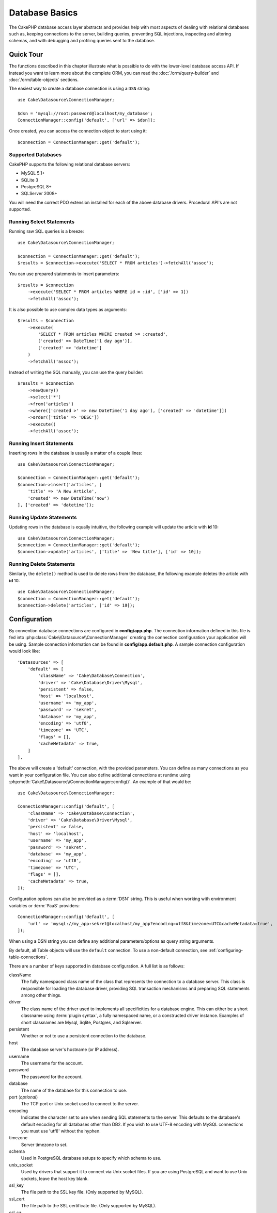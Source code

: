 Database Basics
###############

The CakePHP database access layer abstracts and provides help with most aspects
of dealing with relational databases such as, keeping connections to the server,
building queries, preventing SQL injections, inspecting and altering schemas,
and with debugging and profiling queries sent to the database.

Quick Tour
==========

The functions described in this chapter illustrate what is possible to do with
the lower-level database access API. If instead you want to learn more about the
complete ORM, you can read the :doc:`/orm/query-builder` and
:doc:`/orm/table-objects` sections.

The easiest way to create a database connection is using a ``DSN`` string::

    use Cake\Datasource\ConnectionManager;

    $dsn = 'mysql://root:password@localhost/my_database';
    ConnectionManager::config('default', ['url' => $dsn]);

Once created, you can access the connection object to start using it::

    $connection = ConnectionManager::get('default');

Supported Databases
-------------------

CakePHP supports the following relational database servers:

* MySQL 5.1+
* SQLite 3
* PostgreSQL 8+
* SQLServer 2008+

You will need the correct PDO extension installed for each of the above database
drivers. Procedural API's are not supported.

.. _running-select-statements:

Running Select Statements
-------------------------

Running raw SQL queries is a breeze::

    use Cake\Datasource\ConnectionManager;

    $connection = ConnectionManager::get('default');
    $results = $connection->execute('SELECT * FROM articles')->fetchAll('assoc');

You can use prepared statements to insert parameters::

    $results = $connection
        ->execute('SELECT * FROM articles WHERE id = :id', ['id' => 1])
        ->fetchAll('assoc');

It is also possible to use complex data types as arguments::

    $results = $connection
        ->execute(
            'SELECT * FROM articles WHERE created >= :created',
            ['created' => DateTime('1 day ago')],
            ['created' => 'datetime']
        )
        ->fetchAll('assoc');

Instead of writing the SQL manually, you can use the query builder::

    $results = $connection
        ->newQuery()
        ->select('*')
        ->from('articles')
        ->where(['created >' => new DateTime('1 day ago'), ['created' => 'datetime']])
        ->order(['title' => 'DESC'])
        ->execute()
        ->fetchAll('assoc');

Running Insert Statements
-------------------------

Inserting rows in the database is usually a matter of a couple lines::

    use Cake\Datasource\ConnectionManager;

    $connection = ConnectionManager::get('default');
    $connection->insert('articles', [
        'title' => 'A New Article',
        'created' => new DateTime('now')
    ], ['created' => 'datetime']);

Running Update Statements
-------------------------

Updating rows in the database is equally intuitive, the following example will
update the article with **id** 10::

    use Cake\Datasource\ConnectionManager;
    $connection = ConnectionManager::get('default');
    $connection->update('articles', ['title' => 'New title'], ['id' => 10]);

Running Delete Statements
-------------------------

Similarly, the ``delete()`` method is used to delete rows from the database, the
following example deletes the article with **id** 10::

    use Cake\Datasource\ConnectionManager;
    $connection = ConnectionManager::get('default');
    $connection->delete('articles', ['id' => 10]);

.. _database-configuration:

Configuration
=============

By convention database connections are configured in **config/app.php**. The
connection information defined in this file is fed into
:php:class:`Cake\\Datasource\\ConnectionManager` creating the connection configuration
your application will be using. Sample connection information can be found in
**config/app.default.php**. A sample connection configuration would look
like::

    'Datasources' => [
        'default' => [
            'className' => 'Cake\Database\Connection',
            'driver' => 'Cake\Database\Driver\Mysql',
            'persistent' => false,
            'host' => 'localhost',
            'username' => 'my_app',
            'password' => 'sekret',
            'database' => 'my_app',
            'encoding' => 'utf8',
            'timezone' => 'UTC',
            'flags' = [],
            'cacheMetadata' => true,
        ]
    ],

The above will create a 'default' connection, with the provided parameters. You
can define as many connections as you want in your configuration file. You can
also define additional connections at runtime using
:php:meth:`Cake\\Datasource\\ConnectionManager::config()`. An example of that
would be::

    use Cake\Datasource\ConnectionManager;

    ConnectionManager::config('default', [
        'className' => 'Cake\Database\Connection',
        'driver' => 'Cake\Database\Driver\Mysql',
        'persistent' => false,
        'host' => 'localhost',
        'username' => 'my_app',
        'password' => 'sekret',
        'database' => 'my_app',
        'encoding' => 'utf8',
        'timezone' => 'UTC',
        'flags' = [],
        'cacheMetadata' => true,
    ]);


Configuration options can also be provided as a :term:`DSN` string. This is
useful when working with environment variables or :term:`PaaS` providers::

    ConnectionManager::config('default', [
        'url' => 'mysql://my_app:sekret@localhost/my_app?encoding=utf8&timezone=UTC&cacheMetadata=true',
    ]);

When using a DSN string you can define any additional parameters/options as
query string arguments.

By default, all Table objects will use the ``default`` connection. To
use a non-default connection, see :ref:`configuring-table-connections`.

There are a number of keys supported in database configuration. A full list is
as follows:

className
    The fully namespaced class name of the class that represents the connection to a database server.
    This class is responsible for loading the database driver, providing SQL
    transaction mechanisms and preparing SQL statements among other things.
driver
    The class name of the driver used to implements all specificities for
    a database engine. This can either be a short classname using :term:`plugin syntax`,
    a fully namespaced name, or a constructed driver instance.
    Examples of short classnames are Mysql, Sqlite, Postgres, and Sqlserver.
persistent
    Whether or not to use a persistent connection to the database.
host
    The database server's hostname (or IP address).
username
    The username for the account.
password
    The password for the account.
database
    The name of the database for this connection to use.
port (*optional*)
    The TCP port or Unix socket used to connect to the server.
encoding
    Indicates the character set to use when sending SQL statements to
    the server. This defaults to the database's default encoding for
    all databases other than DB2. If you wish to use UTF-8 encoding
    with MySQL connections you must use 'utf8' without the
    hyphen.
timezone
    Server timezone to set.
schema
    Used in PostgreSQL database setups to specify which schema to use.
unix_socket
    Used by drivers that support it to connect via Unix socket files. If you are
    using PostgreSQL and want to use Unix sockets, leave the host key blank.
ssl_key
    The file path to the SSL key file. (Only supported by MySQL).
ssl_cert
    The file path to the SSL certificate file. (Only supported by MySQL).
ssl_ca
    The file path to the SSL certificate authority. (Only supported by MySQL).
init
    A list of queries that should be sent to the database server as
    when the connection is created.
log
    Set to ``true`` to enable query logging. When enabled queries will be logged
    at a ``debug`` level with the ``queriesLog`` scope.
quoteIdentifiers
    Set to ``true`` if you are using reserved words or special characters in your
    table or column names. Enabling this setting will result in queries built using the
    :doc:`/orm/query-builder` having identifiers quoted when creating SQL. It should be
    noted that this decreases performance because each query needs to be traversed
    and manipulated before being executed.
flags
    An associative array of PDO constants that should be passed to the underlying
    PDO instance. See the PDO documentation of your database for the flags supported
    by the driver you are using. An example would be enabling MySQL's ``LOAD DATA LOCAL
    INFILE`` statements by specifying ``'flags' => [PDO::MYSQL_ATTR_LOCAL_INFILE => true]``.
    See http://php.net/manual/en/ref.pdo-mysql.php#pdo-mysql.constants for details.
cacheMetadata
    Either boolean ``true``, or a string containing the cache configuration to store
    meta data in. Having metadata caching disable is not advised and can result
    in very poor performance. See the :ref:`database-metadata-cache` section
    for more information.

At this point, you might want to take a look at the
:doc:`/intro/conventions`. The correct
naming for your tables (and the addition of some columns) can score
you some free functionality and help you avoid configuration. For
example, if you name your database table big\_boxes, your table
BigBoxesTable, and your controller BigBoxesController, everything will
work together automatically. By convention, use underscores, lower case,
and plural forms for your database table names - for example:
bakers, pastry\_stores, and savory\_cakes.

.. php:namespace:: Cake\Datasource

Managing Connections
====================

.. php:class:: ConnectionManager

The ``ConnectionManager`` class acts as a registry to access database connections your
application has. It provides a place that other objects can get references to
existing connections.

Accessing Connections
---------------------

.. php:staticmethod:: get($name)

Once configured connections can be fetched using
:php:meth:`Cake\\Datasource\\ConnectionManager::get()`. This method will
construct and load a connection if it has not been built before, or return the
existing known connection::

    use Cake\Datasource\ConnectionManager;

    $conn = ConnectionManager::get('default');

Attempting to load connections that do not exist will throw an exception.

Creating Connections at Runtime
-------------------------------

Using ``config()`` and ``get()`` you can create new connections that are not
defined in your configuration files at runtime::

    ConnectionManager::config('my_connection', $config);
    $conn = ConnectionManager::get('my_connection');

See the :ref:`database-configuration` for more information on the configuration
data used when creating connections.

.. _database-data-types:

.. php:namespace:: Cake\Database

Data Types
==========

.. php:class:: Type

Since not every database vendor includes the same set of data types, or
the same names for similar data types, CakePHP provides a set of abstracted
data types for use with the database layer. The types CakePHP supports are:

string
    Generally backed by CHAR or VARCHAR columns. Using the ``fixed`` option
    will force a CHAR column. In SQL Server, NCHAR and NVARCHAR types are used.
text
    Maps to TEXT types
uuid
    Maps to the UUID type if a database provides one, otherwise this will
    generate a CHAR(36) field.
integer
    Maps to the INTEGER type provided by the database.
biginteger
    Maps to the BIGINT type provided by the database.
float
    Maps to either DOUBLE or FLOAT depending on the database. The ``precision``
    option can be used to define the precision used.
decimal
    Maps to the DECIMAL type. Supports the ``length`` and  ``precision``
    options.
boolean
    Maps to BOOLEAN except in MySQL, where TINYINT(1) is used to represent
    booleans.
binary
    Maps to the BLOB or BYTEA type provided by the database.
date
    Maps to a timezone naive DATE column type.
datetime
    Maps to a timezone naive DATETIME column type. In PostgreSQL, and SQL Server
    this turns into a TIMESTAMP type. The default return value of this column
    type is :php:class:`Cake\\I18n\\Time` which extends the built-in
    ``DateTime`` class and `Carbon <https://github.com/briannesbitt/Carbon>`_.
timestamp
    Maps to the TIMESTAMP type.
time
    Maps to a TIME type in all databases.

These types are used in both the schema reflection features that CakePHP
provides, and schema generation features CakePHP uses when using test fixtures.

Each type can also provide translation functions between PHP and SQL
representations. These methods are invoked based on the type hints provided when
doing queries. For example a column that is marked as 'datetime' will
automatically convert input parameters from ``DateTime`` instances into a
timestamp or formatted datestrings. Likewise, 'binary' columns will accept file
handles, and generate file handles when reading data.

.. _adding-custom-database-types:

Adding Custom Types
-------------------

.. php:staticmethod:: map($name, $class)

If you need to use vendor specific types that are not built into CakePHP you can
add additional new types to CakePHP's type system. Type classes are expected to
implement the following methods:

* toPHP
* toDatabase
* toStatement
* marshal

An easy way to fulfill the basic interface is to extend
:php:class:`Cake\\Database\\Type`. For example if we wanted to add a JSON type,
we could make the following type class::

    // in src/Database/Type/JsonType.php

    namespace App\Database\Type;

    use Cake\Database\Driver;
    use Cake\Database\Type;
    use PDO;

    class JsonType extends Type
    {

        public function toPHP($value, Driver $driver)
        {
            if ($value === null) {
                return null;
            }
            return json_decode($value, true);
        }

        public function marshal($value)
        {
            if (is_array($value) || $value === null) {
                return $value;
            }
            return json_decode($value, true);
        }

        public function toDatabase($value, Driver $driver)
        {
            return json_encode($value);
        }

        public function toStatement($value, Driver $driver)
        {
            if ($value === null) {
                return PDO::PARAM_NULL;
            }
            return PDO::PARAM_STR;
        }

    }

By default the ``toStatement()`` method will treat values as strings which will
work for our new type. Once we've created our new type, we need to add it into
the type mapping. During our application bootstrap we should do the following::

    use Cake\Database\Type;

    Type::map('json', 'App\Database\Type\JsonType');

We can then overload the reflected schema data to use our new type, and
CakePHP's database layer will automatically convert our JSON data when creating
queries. You can use the custom types you've created by mapping the types in
your Table's :ref:`_initializeSchema() method <saving-complex-types>`::
    
    use Cake\Database\Schema\Table as Schema;

    class WidgetsTable extends Table
    {
    
        protected function _initializeSchema(Schema $schema)
        {
            $schema->columnType('widget_prefs', 'json');
            return $schema;
        }
    
    }

Connection Classes
==================

.. php:class:: Connection

Connection classes provide a simple interface to interact with database
connections in a consistent way. They are intended as a more abstract interface to
the driver layer and provide features for executing queries, logging queries, and doing
transactional operations.

.. _database-queries:

Executing Queries
-----------------

.. php:method:: query($sql)

Once you've gotten a connection object, you'll probably want to issue some
queries with it. CakePHP's database abstraction layer provides wrapper features
on top of PDO and native drivers. These wrappers provide a similar interface to
PDO. There are a few different ways you can run queries depending on the type of
query you need to run and what kind of results you need back. The most basic
method is ``query()`` which allows you to run already completed SQL queries::

    $stmt = $conn->query('UPDATE posts SET published = 1 WHERE id = 2');

.. php:method:: execute($sql, $params, $types)

The ``query()`` method does not allow for additional parameters. If you need
additional parameters you should use the ``execute()`` method, which allows for
placeholders to be used::

    $stmt = $conn->execute(
        'UPDATE posts SET published = ? WHERE id = ?',
        [1, 2]
    );

Without any type hinting information, ``execute`` will assume all placeholders
are string values. If you need to bind specific types of data, you can use their
abstract type names when creating a query::

    $stmt = $conn->execute(
        'UPDATE posts SET published_date = ? WHERE id = ?',
        [new DateTime('now'), 2],
        ['date', 'integer']
    );

.. php:method:: newQuery()

This allows you to use rich data types in your applications and properly convert
them into SQL statements. The last and most flexible way of creating queries is
to use the :doc:`/orm/query-builder`. This approach allows you to build complex and
expressive queries without having to use platform specific SQL::

    $query = $conn->newQuery();
    $query->update('posts')
        ->set(['publised' => true])
        ->where(['id' => 2]);
    $stmt = $query->execute();

When using the query builder, no SQL will be sent to the database server until
the ``execute()`` method is called, or the query is iterated. Iterating a query
will first execute it and then start iterating over the result set::

    $query = $conn->newQuery();
    $query->select('*')
        ->from('posts')
        ->where(['published' => true]);

    foreach ($query as $row) {
        // Do something with the row.
    }

.. note::

    When you have an instance of :php:class:`Cake\\ORM\\Query` you can use
    ``all()`` to get the result set for SELECT queries.

Using Transactions
-------------------

The connection objects provide you a few simple ways you do database
transactions. The most basic way of doing transactions is through the ``begin()``,
``commit()`` and ``rollback()`` methods, which map to their SQL equivalents::

    $conn->begin();
    $conn->execute('UPDATE posts SET published = ? WHERE id = ?', [true, 2]);
    $conn->execute('UPDATE posts SET published = ? WHERE id = ?', [false, 4]);
    $conn->commit();

.. php:method:: transactional(callable $callback)

In addition to this interface connection instances also provide the
``transactional()`` method which makes handling the begin/commit/rollback calls
much simpler::

    $conn->transactional(function ($conn) {
        $conn->execute('UPDATE posts SET published = ? WHERE id = ?', [true, 2]);
        $conn->execute('UPDATE posts SET published = ? WHERE id = ?', [false, 4]);
    });

In addition to basic queries, you can execute more complex queries using either
the :doc:`/orm/query-builder` or :doc:`/orm/table-objects`. The transactional method will
do the following:

- Call ``begin``.
- Call the provided closure.
- If the closure raises an exception, a rollback will be issued. The original
  exception will be re-thrown.
- If the closure returns ``false``, a rollback will be issued.
- If the closure executes successfully, the transaction will be committed.

Interacting with Statements
===========================

When using the lower level database API, you will often encounter statement
objects. These objects allow you to manipulate the underlying prepared statement
from the driver. After creating and executing a query object, or using
``execute()`` you will have a ``StatementDecorator`` instance. It wraps the
underlying basic statement object and provides a few additional features.

Preparing a Statement
---------------------

You can create a statement object using ``execute()``, or ``prepare()``. The
``execute()`` method returns a statement with the provided values bound to it. While
``prepare()`` returns an incomplete statement::

    // Statements from execute will have values bound to them already.
    $stmt = $conn->execute(
        'SELECT * FROM articles WHERE published = ?',
        [true]
    );

    // Statements from prepare will be parameters for placeholders.
    // You need to bind parameters before attempting to execute it.
    $stmt = $conn->prepare('SELECT * FROM articles WHERE published = ?');

Once you've prepared a statement you can bind additional data and execute it.

Binding Values
--------------

Once you've created a prepared statement, you may need to bind additional data.
You can bind multiple values at once using the ``bind()`` method, or bind
individual elements using ``bindValue``::

    $stmt = $conn->prepare(
        'SELECT * FROM articles WHERE published = ? AND created > ?'
    );

    // Bind multiple values
    $stmt->bind(
        [true, new DateTime('2013-01-01')],
        ['boolean', 'date']
    );

    // Bind a single value
    $stmt->bindValue(0, true, 'boolean');
    $stmt->bindValue(1, new DateTime('2013-01-01'), 'date');

When creating statements you can also use named array keys instead of
positional ones::

    $stmt = $conn->prepare(
        'SELECT * FROM articles WHERE published = :published AND created > :created'
    );

    // Bind multiple values
    $stmt->bind(
        ['published' => true, 'created' => new DateTime('2013-01-01')],
        ['published' => 'boolean', 'created' => 'date']
    );

    // Bind a single value
    $stmt->bindValue('published', true, 'boolean');
    $stmt->bindValue('created', new DateTime('2013-01-01'), 'date');

.. warning::

    You cannot mix positional and named array keys in the same statement.

Executing & Fetching Rows
-------------------------

After preparing a statement and binding data to it, you can execute it and fetch
rows. Statements should be executed using the ``execute()`` method. Once
executed, results can be fetched using ``fetch()``, ``fetchAll()`` or iterating
the statement::

    $stmt->execute();

    // Read one row.
    $row = $stmt->fetch('assoc');

    // Read all rows.
    $rows = $stmt->fetchAll('assoc');

    // Read rows through iteration.
    foreach ($rows as $row) {
        // Do work
    }

.. note::

    Reading rows through iteration will fetch rows in 'both' mode. This means
    you will get both the numerically indexed and associatively indexed results.


Getting Row Counts
------------------

After executing a statement, you can fetch the number of affected rows::

    $rowCount = count($stmt);
    $rowCount = $stmt->rowCount();


Checking Error Codes
--------------------

If your query was not successful, you can get related error information
using the ``errorCode()`` and ``errorInfo()`` methods. These methods work the
same way as the ones provided by PDO::

    $code = $stmt->errorCode();
    $info = $stmt->errorInfo();

.. todo::
    Possibly document CallbackStatement and BufferedStatement

.. _database-query-logging:

Query Logging
=============

Query logging can be enabled when configuring your connection by setting the
``log`` option to ``true``. You can also toggle query logging at runtime, using
``logQueries``::

    // Turn query logging on.
    $conn->logQueries(true);

    // Turn query logging off
    $conn->logQueries(false);

When query logging is enabled, queries will be logged to
:php:class:`Cake\\Log\\Log` using the 'debug' level, and the 'queriesLog' scope.
You will need to have a logger configured to capture this level & scope. Logging
to ``stderr`` can be useful when working on unit tests, and logging to
files/syslog can be useful when working with web requests::

    use Cake\Log\Log;

    // Console logging
    Log::config('queries', [
        'className' => 'Console',
        'stream' => 'php://stderr',
        'scopes' => ['queriesLog']
    ]);

    // File logging
    Log::config('queries', [
        'className' => 'File',
        'path' => LOGS,
        'file' => 'queries.log',
        'scopes' => ['queriesLog']
    ]);

.. note::

    Query logging is only intended for debugging/development uses. You should
    never leave query logging on in production as it will negatively impact the
    performance of your application.

.. _identifier-quoting:

Identifier Quoting
==================

By default CakePHP does **not** quote identifiers in generated SQL queries. The
reason for this is identifier quoting has a few drawbacks:

* Performance overhead - Quoting identifiers is much slower and complex than not doing it.
* Not necessary in most cases - In non-legacy databases that follow CakePHP's
  conventions there is no reason to quote identifiers.

If you are using a legacy schema that requires identifier quoting you can enable
it using the ``quoteIdentifiers`` setting in your
:ref:`database-configuration`. You can also enable this feature at runtime::

    $conn->driver()->autoQuoting(true);

When enabled, identifier quoting will cause additional query traversal that
converts all identifiers into ``IdentifierExpression`` objects.

.. note::

    SQL snippets contained in QueryExpression objects will not be modified.

.. _database-metadata-cache:

Metadata Caching
================

CakePHP's ORM uses database reflection to determine the schema, indexes and
foreign keys your application contains. Because this metadata changes
infrequently and can be expensive to access, it is typically cached. By default,
metadata is stored in the ``_cake_model_`` cache configuration. You can define
a custom cache configuration using the ``cacheMetatdata`` option in your
datasource configuration::

    'Datasources' => [
        'default' => [
            // Other keys go here.

            // Use the 'orm_metadata' cache config for metadata.
            'cacheMetadata' => 'orm_metadata',
        ]
    ],

You can also configure the metadata caching at runtime with the
``cacheMetadata()`` method::

    // Disable the cache
    $connection->cacheMetadata(false);

    // Enable the cache
    $connection->cacheMetadata(true);

    // Use a custom cache config
    $connection->cacheMetadata('orm_metadata');

CakePHP also includes a CLI tool for managing metadata caches. See the
:doc:`/console-and-shells/orm-cache` chapter for more information.


.. meta::
    :title lang=en: Database Basics
    :keywords lang=en: SQL,MySQL,MariaDB,PostGres,Postgres,postgres,PostgreSQL,PostGreSQL,postGreSql,select,insert,update,delete,statement,configuration,connection,database,data,types,custom,,executing,queries,transactions,prepared,statements,binding,fetching,row,count,error,codes,query,logging,identifier,quoting,metadata,caching,pdo,driver options, flags

